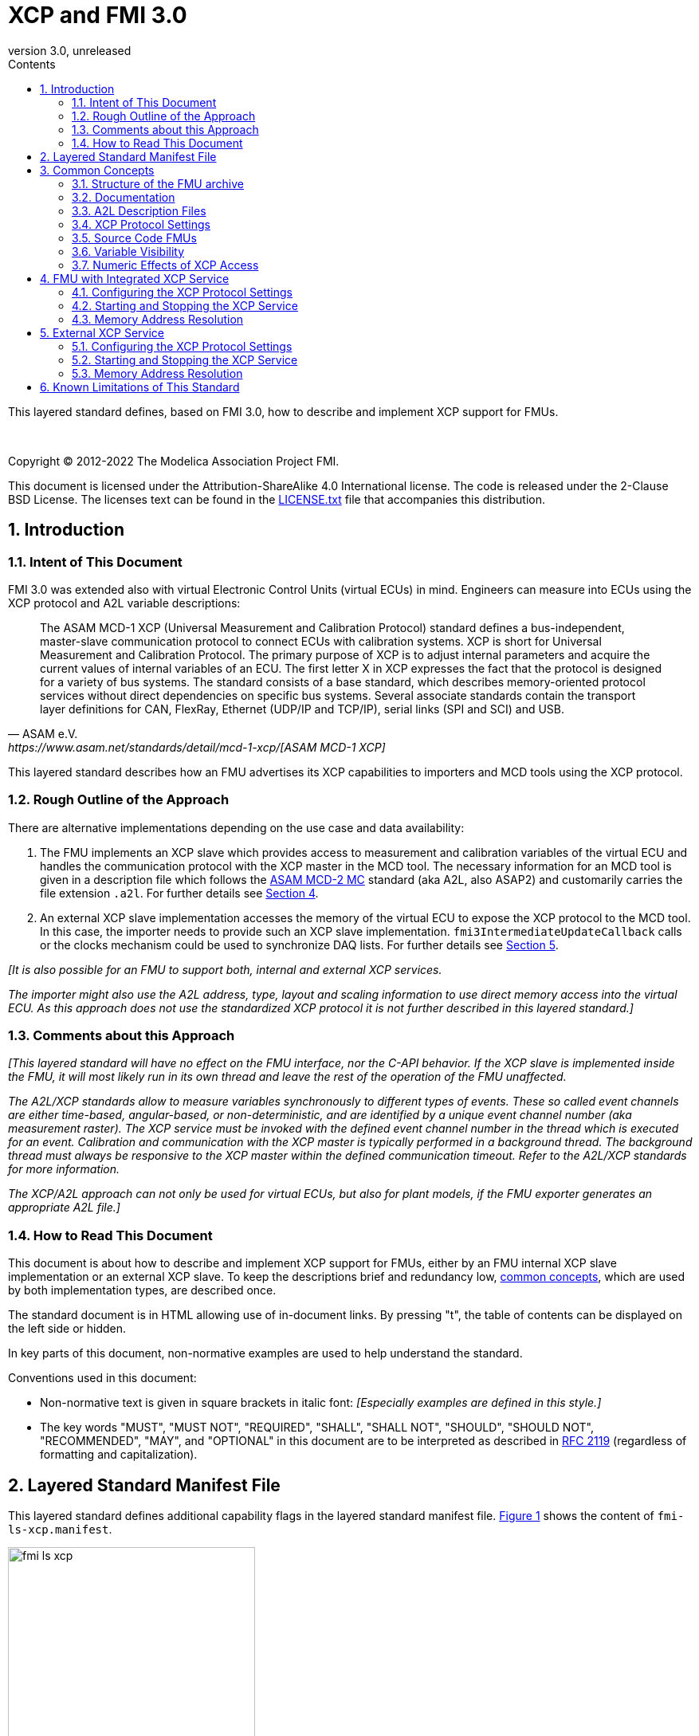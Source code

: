 = XCP and FMI 3.0
:sectnums:
:sectnumlevels: 5
:toc: left
:toc-title: Contents
:toclevels: 5
:xrefstyle: short
:docinfo: shared
:docinfodir: docs
:stylesheet: docs/fmi-spec.css
:stem: latexmath
:source-highlighter: highlightjs
:nofooter:
:favicon: images/favicon.ico
:revdate: unreleased
:revnumber: 3.0
:icons: font

This layered standard defines, based on FMI 3.0, how to describe and implement XCP support for FMUs.

{empty} +
{empty}

Copyright (C) 2012-2022 The Modelica Association Project FMI.

This document is licensed under the Attribution-ShareAlike 4.0 International license.
The code is released under the 2-Clause BSD License.
The licenses text can be found in the https://raw.githubusercontent.com/modelica/fmi-standard/master/LICENSE.txt[LICENSE.txt] file that accompanies this distribution.

{empty}

== Introduction

=== Intent of This Document

FMI 3.0 was extended also with virtual Electronic Control Units (virtual ECUs) in mind.
Engineers can measure into ECUs using the XCP protocol and A2L variable descriptions:

[quote, ASAM e.V., https://www.asam.net/standards/detail/mcd-1-xcp/[ASAM MCD-1 XCP]]
____
The ASAM MCD-1 XCP (Universal Measurement and Calibration Protocol) standard defines a bus-independent, master-slave communication protocol to connect ECUs with calibration systems.
XCP is short for Universal Measurement and Calibration Protocol.
The primary purpose of XCP is to adjust internal parameters and acquire the current values of internal variables of an ECU.
The first letter X in XCP expresses the fact that the protocol is designed for a variety of bus systems.
The standard consists of a base standard, which describes memory-oriented protocol services without direct dependencies on specific bus systems.
Several associate standards contain the transport layer definitions for CAN, FlexRay, Ethernet (UDP/IP and TCP/IP), serial links (SPI and SCI) and USB.
____

This layered standard describes how an FMU advertises its XCP capabilities to importers and MCD tools using the XCP protocol.

=== Rough Outline of the Approach

There are alternative implementations depending on the use case and data availability:

 . The FMU implements an XCP slave which provides access to measurement and calibration variables of the virtual ECU and handles the communication protocol with the XCP master in the MCD tool.
   The necessary information for an MCD tool is given in a description file which follows the https://www.asam.net/standards/detail/mcd-2-mc/[ASAM MCD-2 MC] standard (aka A2L, also ASAP2) and customarily carries the file extension `.a2l`.
   For further details see <<FMU with Integrated XCP Service>>.
 . An external XCP slave implementation accesses the memory of the virtual ECU to expose the XCP protocol to the MCD tool.
   In this case, the importer needs to provide such an XCP slave implementation.
   `fmi3IntermediateUpdateCallback` calls or the clocks mechanism could be used to synchronize DAQ lists.
   For further details see <<External XCP Service>>.

_[It is also possible for an FMU to support both, internal and external XCP services._

_The importer might also use the A2L address, type, layout and scaling information to use direct memory access into the virtual ECU._
_As this approach does not use the standardized XCP protocol it is not further described in this layered standard.]_

=== Comments about this Approach

_[This layered standard will have no effect on the FMU interface, nor the C-API behavior._
_If the XCP slave is implemented inside the FMU, it will most likely run in its own thread and leave the rest of the operation of the FMU unaffected._

_The A2L/XCP standards allow to measure variables synchronously to different types of events._
_These so called event channels are either time-based, angular-based, or non-deterministic, and are identified by a unique event channel number (aka measurement raster)._
_The XCP service must be invoked with the defined event channel number in the thread which is executed for an event._
_Calibration and communication with the XCP master is typically performed in a background thread._
_The background thread must always be responsive to the XCP master within the defined communication timeout._
_Refer to the A2L/XCP standards for more information._

_The XCP/A2L approach can not only be used for virtual ECUs, but also for plant models, if the FMU exporter generates an appropriate A2L file.]_

=== How to Read This Document

This document is about how to describe and implement XCP support for FMUs, either by an FMU internal XCP slave implementation or an external XCP slave.
To keep the descriptions brief and redundancy low, <<common-concepts,common concepts>>, which are used by both implementation types, are described once.

The standard document is in HTML allowing use of in-document links.
By pressing "t", the table of contents can be displayed on the left side or hidden.

In key parts of this document, non-normative examples are used to help understand the standard.

Conventions used in this document:

* Non-normative text is given in square brackets in italic font: _[Especially examples are defined in this style.]_

* The key words "MUST", "MUST NOT", "REQUIRED", "SHALL", "SHALL NOT", "SHOULD", "SHOULD NOT", "RECOMMENDED", "MAY", and "OPTIONAL" in this document are to be interpreted as described in https://tools.ietf.org/html/rfc2119[RFC 2119] (regardless of formatting and capitalization).

[#common-concepts]
== Layered Standard Manifest File

This layered standard defines additional capability flags in the layered standard manifest file.
<<fmi-ls-xcp-manifest>> shows the content of `fmi-ls-xcp.manifest`.

.fmi-ls-xcp element.
[#fmi-ls-xcp-manifest]
image::docs/images/schema/fmi-ls-xcp.png[width=60%, align="center"]

.`fmi-ls-xcp` attribute details.
[[table-schema-fmi-ls-xcp-attributes]]
[cols="1,3",options="header"]
|====
|Attribute
|Description

|`version`
| Version of this layered standard the FMU complies with.

|`containsXcpSlave`
| If `true`, the FMU contains an own XCP slave implementation. See <<FMU with Integrated XCP Service>>.

|`supportsExternalXcpService`
| If `true`, the FMU allows the importer to access its memory via an external XCP service. See <<External XCP Service>>.

|====

== Common Concepts

Independent of the selected implementation approach (see <<Rough Outline of the Approach>>), the XCP behavior as seen by an external MCD tool (XCP master) shall be the same.
The concepts defined in this chapter are common to both of the implementation approaches.
The definitions that are specific to the particular implementation types are defined in <<FMU with Integrated XCP Service>> and <<External XCP Service>>.

=== Structure of the FMU archive

A2L description files and other files needed for XCP support are placed in the `extra` directory: `/extra/org.fmi-standard.fmi-ls-xcp`.
The directory structure is analogous to the `binaries` directory structure and is shown below.
Details are described in the following sections.

[#figure-fmi-layered-XCP-directory-structure]
----
documentation
   fmi-ls-xcp{.txt,.html}          // Informal description how to use XCP/A2L for this FMU (optional).
extra/org.fmi-standard.fmi-ls-xcp  // Contains files related to XCP/A2L
   fmi-ls-xcp.manifest             // The layered standard manifest file
   <modelIdentifier>.a2l           // Variable description of a source code FMU (optional)
   x86_64-windows
      <modelIdentifier>.a2l        // Variable description for Windows on Intel 64-bit (optional)
   x86-linux
      <modelIdentifier>.a2l        // Variable description for Linux on Intel 32-bit (optional)
   aarch32-linux
      <modelIdentifier>.a2l        // Variable description for Linux on ARM 32-bit (optional)
   x86_64-darwin
      <modelIdentifier>.a2l        // Variable description for macOS (optional)
----

=== Documentation

When shipping an FMU with XCP/A2L support, it is recommended to provide the necessary information to the importer in the file `documentation/fmi-ls-xcp.{txt|html}`.
For example, this might concern additional information on how to build the final A2L file, if the FMU is delivered as source code.

=== A2L Description Files

[quote, ASAM e.V., https://www.asam.net/standards/detail/mcd-2-mc/[ASAM MCD-2 MC]]
____
ASAM MCD-2 MC (aka ASAP2) defines the description format of the internal ECU variables used in measurement and calibration.
Measurement & calibration systems (MC-systems) require this description for both the parameterization of scalar constants, curves and maps of the ECU software and for recording the system's response via measurement variables during real-time testing.
The description contains information about data types, dimensions, record layouts and memory locations of ECU variables.
The standard also describes how the variable values are converted into human-readable quantities and displayed in an MC-system.
____

The A2L description depends on the FMU binary, for example, regarding memory addresses, and byte order.
If an FMU archive contains multiple binaries for different platforms, the associated A2L files are placed into separate subdirectories below `/extra/org.fmi-standard.fmi-ls-xcp` following the same scheme as in the `binaries` directory, see <<Structure of the FMU archive>>.

Note that the A2L files placed under the `extra` directory are not accessible to the FMU at runtime.
Any files that shall be accessible to the FMU at runtime must (also) be placed into the `resources` directory as defined by the FMI standard.

A2L files may have a considerable size.
If size is a concern, it may be decided to supply just a single platform and A2L file with an FMU.

The root name of the A2L file shall be identical to the model identifier and is case sensitive, i.e. a variable description named `<modelIdentifier>.a2l` is associated with an FMU binary named `<modelIdentifier>.{dll,so}`.

All format versions of the A2L standard are allowed and it is the responsibility of the MCD tool to handle each format version correctly.

This standard forbids the use of the `including mechanism` of additional A2L files to simplify complete extraction and copying of the A2L file to a location where it is accessible by the MCD tool.

The handling of address information in the A2L file depends on the selected implementation approach for the XCP slave (FMU-internal or external, see <<Rough Outline of the Approach>>) and on the FMU format (binary or source code FMU). See <<address-resolution-internal>> and <<address-resolution-external>>, respectively, for detailed information about address resolution.

=== XCP Protocol Settings

The A2L description shall include `IF_DATA XCP` elements to help MCD tools to connect and interact with the XCP service of the FMU more reliably and without user interaction.
Parts of the `IF_DATA XCP` description depend on the machine where the FMU binary is executed, for example, the IP address and port.

The default IP address assigned by the FMU exporter shall be `localhost`, i.e. `127.0.0.1`, which fits in many cases.
The requirement for the port number is, that it must be unique on the machine where the FMU binary is executed.
Typically, a certain range of ports is reserved for this purpose.
The FMU importer is responsible for checking if any conflicts of the defined IP addresses and port numbers occur in the context of the simulated system.

In the case of an internal XCP service, it is sometimes necessary for the FMU importer to override the default IP address and/or port number which was assigned by the FMU exporter.
For more information about how to configure and handle the XCP server, see <<configure-internal-xcp-server-settings>>.
In the case of an external XCP service the connection settings are under the control of the importer.

=== Source Code FMUs

An FMU may be delivered as source code together with a `buildDescription.xml` file.
This case requires a common understanding of the A2L workflow between the FMU exporter and importer.
In practice there are different flavors of the workflow depending on the specific use case.

The FMU exporter shall describe the measurement variables (`MEASUREMENT`), calibration parameters (`CHARACTERISTIC`) and related A2L elements of his application in the A2L file.
The A2L file might be fragmentary as the real addresses are not known until the FMU binary is built.
For information on how to deal with memory addresses refer to <<address-resolution-internal>> or <<address-resolution-external>>, respectively.

The A2L description is placed directly into the folder `/extra/org.modelica.fmi-ls-xcp` if it is target-independent, or in target-specific subfolders otherwise (see <<Structure of the FMU archive>>).

The FMU importer is responsible for ensuring that the target-specific information in the A2L file fits to the target platform for which a source code FMU is built.

If additional information for the build process and A2L creation is required, it should be provided by the FMU exporter in documentation/fmi-ls-xcp.{txt|html}.

=== Variable Visibility

The `modelDescription.xml` file publishes a certain set of variables and parameters.
The A2L file also publishes a set of FMU variables and parameters.
This standard expressly does not restrict the relationship between both sets of variables.

_[As a matter of fact, it is quite likely that the variables published in `modelDescription.xml` is a minimal set required for connectivity reasons._
_The A2L file might publish a much larger set of variables and parameters that the user can selectively choose to measure or calibrate._

_From the viewpoint of an MCD tool, the details of the variable access are transparent, i.e. this information is encapsulated in the A2L file.]_

=== Numeric Effects of XCP Access

While measurement of FMU internal variables does not have a numeric effect on the FMU, so called calibration does.
Calibration is the tuning of FMU internal parameters.
Such changes will affect the numeric behavior of the FMU.
If the FMU contains controller code, numeric stability or energy preservation laws are of lesser concern.
On the other hand, plant models offering XCP access for parameter calibration may introduce surprising numerical effects in solvers that might require proper handling, like resetting solvers with every XCP write action.

It is therefore necessary to synchronize XCP variable access (read and write) with the state of the FMU.
_[For instance is time not linear in Model Exchange and Intermediate Variable Access might also introduce surprising measurements in Co-Simulation._
_Appropriate care must be taken when to serve XCP master requests to ensure simulation and measurement integrity.]_

== FMU with Integrated XCP Service

If the XCP slave is implemented in the FMU, the FMU is responsible for handling the communication protocol with the XCP master.
The following sections describe how to configure and handle the internal XCP slave.

The FMU states that it contains an internal XCP slave implementation with the `containsXcpSlave` attribute in the `fmi-ls-xcp.manifest` file.

_[<<XCP-Communication-via-IP-Stack>> shows a typical design where the XCP slave (in the FMU) communicates with the XCP master (in the MCD tool) using a separate network channel, e.g. the IP stack of the host OS._
_Thus, the communication of the XCP service is not mixed with the simulated network communication of the ECU wrapped in the FMU._
footnote:[The network communication of FMUs is described by another layered standard.
The details of network communication are out of scope here.]

_<<XCP-Communication-via-Virtual-ECU-COM-Stack>> shows an alternative design where the XCP slave communicates via the COM stack of the virtual ECU as in a real ECU._
_In this case, the simulator has to provide access to the simulated network communication for the MCD tool._
_This design may be chosen if the XCP slave implementation is already part of a level-3 ECU code to be tested._
footnote:[The same design could be used to access a diagnostic service, if it is implemented by the ECU code inside the FMU.]

.Direct communication of XCP master and XCP slave via the IP stack of the host OS.
[#XCP-Communication-via-IP-Stack]
image::docs/images/XCP-Communication-via-IP-Stack.svg[width=80%, align="center"]

.Communication of XCP master and XCP slave via the COM stack of the virtual ECU.
[#XCP-Communication-via-Virtual-ECU-COM-Stack]
image::docs/images/XCP-Communication-via-Virtual-ECU-COM-Stack.svg[width=80%, align="center"]

_The implementation of the XCP slave inside the FMU shall only use calls of the host OS, which leave the behavior of the FMU unaffected._
_This concerns, for example, host OS calls_
footnote:[The term 'host OS' means the OS where the FMU process is executed.
This could even be the OS inside a virtual machine connected to the simulator.]
_needed for creation of an own background thread._
_Note that blocking OS calls should be avoided, because they may have an effect on other parts of the simulator outside the FMU.]_

[#configure-internal-xcp-server-settings]
=== Configuring the XCP Protocol Settings

Sometimes it is necessary for the FMU importer to override the default IP address and/or port number which was assigned by the FMU exporter in the A2L file (see <<XCP Protocol Settings>>).
Furthermore, it might be valuable for the user to have the possibility to deactivate the internal XCP service to avoid certain problems with the environment, e.g. with anti-virus software or firewalls or when running the FMU in a container.
The importer might also want to use an external XCP service even when an internal XCP service is available.

Therefore, if the XCP slave is embedded in the virtual ECU, the FMU shall expose three structural parameters which are used to configure the embedded XCP slave (see <<starting-internal-xcp-service>>):

.XCP Configuration Parameters
[#figure-xcp-configuration-parameters]
----
   org.fmi-standard.fmi-ls-xcp.EnableXcpService
        Description:  "Determines whether the internal XCP service shall be started."
        Type:         Boolean
        Causality:    structuralParameter
        Variability:  fixed
        Start:        "true"

    org.fmi-standard.fmi-ls-xcp.ListenIpAddress
        Description:  "IP address where the XCP slave listens for XCP protocol commands."
        Type:         String
        Causality:    structuralParameter
        Variability:  fixed
        Start:        "127.0.0.1"

    org.fmi-standard.fmi-ls-xcp.ListenPortNumber
        Description:  "Port number where the XCP slave listens for XCP protocol commands."
        Type:         UInt16
        Causality:    structuralParameter
        Variability:  fixed
        Start:        <in the range of 32768 to 39999>
----

The importer of an FMU is responsible for keeping all occurrences of the IP address and port number consistent.

[#starting-internal-xcp-service]
=== Starting and Stopping the XCP Service

Since an XCP slave is implemented inside the FMU, the FMU is responsible for starting and stopping the internal XCP service.
Preferably, the FMU shall start the XCP service during `fmi3ExitConfigurationMode` and shut it down during `fmi3Terminate` if the FMU has no explicit power-up signal to simplify user interactions between simulator and MCD tool.
If the FMU contains a virtual ECU with power-up control (K15), all built-in OS and Basic Software services (including XCP) should follow the normal power-up protocol.

If the simulator puts the FMU in `Configuration Mode` and sets the structural parameters `org.fmi-standard.fmi-ls-xcp.ListenIpAddress` and `org.fmi-standard.fmi-ls-xcp.ListenPortNumber`, the XCP slave shall use those parameters to set up the communication connection for the XCP protocol.
If the value of structural parameter `org.fmi-standard.fmi-ls-xcp.EnableXcpService` is `true`, the XCP slave must be responsive for XCP commands after leaving `Configuration Mode`.
Thus, it is possible for the XCP master to perform calibration during the `Instantiated` state, for example, to set parameters before entering `Initialization Mode`.
Note that reading values of calculated variables, which depend on an initialization function, is only possible after leaving the `Initialized` state with `fmi3ExitInitializationMode`.

If `org.fmi-standard.fmi-ls-xcp.EnableXcpService` is `false`, the internal XCP service must not be started and no XCP operations must be performed by the FMU during simulation.

If `Configuration Mode` was not entered and the value of structural parameter `org.fmi-standard.fmi-ls-xcp.EnableXcpService` is `true`, the FMU must start the XCP service in `fmi3EnterInitializationMode` at the latest.
In this case, it is not possible to configure the XCP connection settings and to perform calibration before `Initialization Mode` is entered.

_[If the importer does not support `Configuration Mode` it is not able to control whether or not the internal XCP service shall be started._
_In this case the default value of the `start` attribute of variable `org.fmi-standard.fmi-ls-xcp.EnableXcpService` determines if the XCP service is started.]_

[#address-resolution-internal]
=== Memory Address Resolution

Dependent on the FMU format and the XCP slave implementation inside the FMU, dealing with memory addresses of variables in the A2L file differs.

If the FMU is in binary format, i.e. it is shipped with a shared library, the FMU exporter must provide values for the ECU addresses inside the A2L file and the XCP slave inside the FMU is responsible for resolving the physical addresses from the address field values.
_[These address field values can be either real addresses or fixed target-independent indices that are used by the XCP slave implementation for getting variables during runtime.]_

If the FMU is only shipped with source code, it is not possible to determine the memory addresses before building the binary, i.e. real addresses cannot be provided by the exporter in the A2L file.
In this case the address field values in the A2L file must be either fixed target-independent indices, which allow the FMU to resolve the addresses at runtime, or the A2L file only contains symbolic links (`SYMBOL_LINK`).
In the latter case, the importer or an external A2L tool is responsible for determining the actual variable addresses from the symbolic links.
These addresses must be relative to the base address of the built FMU binary.
Refer to the https://www.asam.net/standards/detail/mcd-2-mc/[ASAM MCD-2 MC] standard for more information on symbolic links and automatic address update.

_[Note that, if the FMU exporter does not use real addresses in the A2L file in the binary FMU case, or does not provide symbolic links in the source code FMU case, attribute `supportsExternalXcpService` in the `fmi-ls-xcp.manifest` file must be set to `false` (see <<address-resolution-external>>).]_

== External XCP Service

An FMU might support XCP but does not bring along its own XCP slave implementation (attribute `containsXcpSlave = false` in the `fmi-ls-xcp.manifest` file).
In this case the FMU importer must provide its own implementation of an XCP slave.

It is also possible that the FMU does contain an internal XCP slave implementation but additionally allows the importer to access the memory of the virtual ECU with an external XCP service (attribute `supportsExternalXcpService = true`).
In this case it is the choice of the importer whether to use the FMU internal XCP slave or its own implementation. See <<starting-internal-xcp-service>> on how to deactivate the internal XCP service.

_[Note that the FMU must set at least one of the attributes `containsXcpSlave` and `supportsExternalXcpService` to `true` to make use of this layered standard.]_

Although the XCP behavior for an internal and an external service is the same from the perspective of the XCP master, the operation of the external XCP service differs from the internal one in some points that are described in this chapter.

_[<<XCP-Communication-external-Slave>> shows a design where the XCP slave is implemented by the importer outside of the FMU._
_In this variant the XCP communication uses the IP stack of the host OS analogous to the design in <<XCP-Communication-via-IP-Stack>>.]_

.Communication of XCP master and external XCP slave via the IP stack of the host OS.
[#XCP-Communication-external-Slave]
image::docs/images/XCP-Communication-external-Slave.svg[width=80%, align="center"]

[#configure-external-xcp-server-settings]
=== Configuring the XCP Protocol Settings

For an external XCP service no structural parameters are needed, because the importer has to configure the XCP service.
The importer should allow the user to set IP address and port number analogous to the variant with an internal XCP service.

When an external XCP service is used, the importer is the one who has to make XCP service calls and who is responsible for creating events for its XCP service.
However, in contrast to the FMU in the approach with an internal XCP slave, the importer does not necessarily have the knowledge about the inner structure of the virtual ECU and therefore it is not able to create specific events e.g. one event for each task.

This means, by default, the importer can only make XCP calls at certain points in time disregarding specific task-related XCP events, e.g. at communication points in Co-Simulation.
The importer must create an event channel for this basic measurement raster and must write the corresponding event definition to the `IF_DATA XCP` section in the A2L file.

If a Co-Simulation FMU announces that it makes use of the intermediate update callback function (attribute `providesIntermediateUpdate = true` of the Co-Simulation element), the importer may also create another event for the intermediate update raster and call the XCP service in each `fmi3IntermediateUpdateCallback` with the event channel number of this event.

Furthermore, if the FMU contains clocks, the importer might also provide the user with the ability to create separate XCP events for each clock.
In this case the simulator is responsible for handling the mapping between clock and XCP event and must call the XCP service with the corresponding event channel when the associated clock is ticking.

[#starting-external-xcp-service]
=== Starting and Stopping the XCP Service

Since the XCP slave is implemented outside the FMU, the importer is responsible for starting and stopping the external XCP service.
_[Preferably, the start-up is performed sometime during the `Instantiated` state of the FMU to allow the XCP master to set parameters before entering `Initialization Mode`.]_

[#address-resolution-external]
=== Memory Address Resolution

Dependent on the FMU format, dealing with memory addresses of variables in the A2L file differs.

Since the used XCP service does not come along with the FMU, it has no knowledge about the address mechanisms that might be used in the A2L file.
Therefore, in the binary FMU case, the A2L file must contain real addresses, which are relative to the base address of the FMU binary.
On the other hand, the external XCP slave must interpret the address values as real addresses as well.

Since the external XCP slave can only make use of real addresses and in the case of source code FMUs there are no real addresses available yet, the A2l file must contain symbolic links (`SYMBOL_LINK`).
In this case, analogous to the use of an internal XCP slave, the importer or an external A2L tool is responsible for determining the actual variable addresses from the symbolic links.

== Known Limitations of This Standard

General limitations:

* This standard forbids the use of the `including mechanism` of additional A2L files to simplify complete extraction and copying of the A2L file to a location where it is accessible by the MCD tool.

Limitations for binary FMUs:

* Normally only variables in the memory segments owned by the main FMU binary `{.dll, .so}` are accessible by the XCP service, i.e. variables defined in source code modules and in statically linked libraries.
Accessing variables in the memory of indirectly loaded dynamic libraries requires a special implementation which is out-of-scope for this layered standard.

Limitations for variant <<External XCP Service,External XCP Service>>:

* This layered standard does not describe how the importer can determine the different memory segments within the built FMU.
Therefore, page handling is not supported in the case of an external XCP service.
